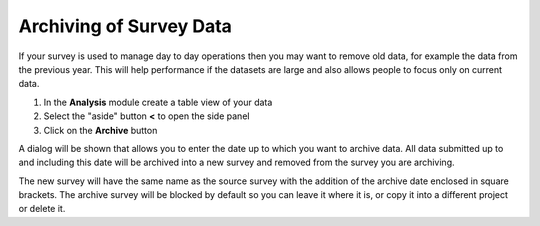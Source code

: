 .. _archive:

Archiving of Survey Data
========================

.. contents::
 :local:
 
If your survey is used to manage day to day operations then you may want to remove old data, for example the data 
from the previous year.  This will help performance if the datasets are large and also allows people to focus 
only on current data.

1.  In the **Analysis** module create a table view of your data
2.  Select the "aside" button **<** to open the side panel
3. Click on the **Archive** button

A dialog will be shown that allows you to enter the date up to which you want to archive data. All data submitted
up to and including this date will be archived into a new survey and removed from the survey you are archiving.

The new survey will have the same name as the source survey with the addition of the archive date enclosed in
square brackets. The archive survey will be blocked by default so you can leave it where it is, or copy it into
a different project or delete it.


